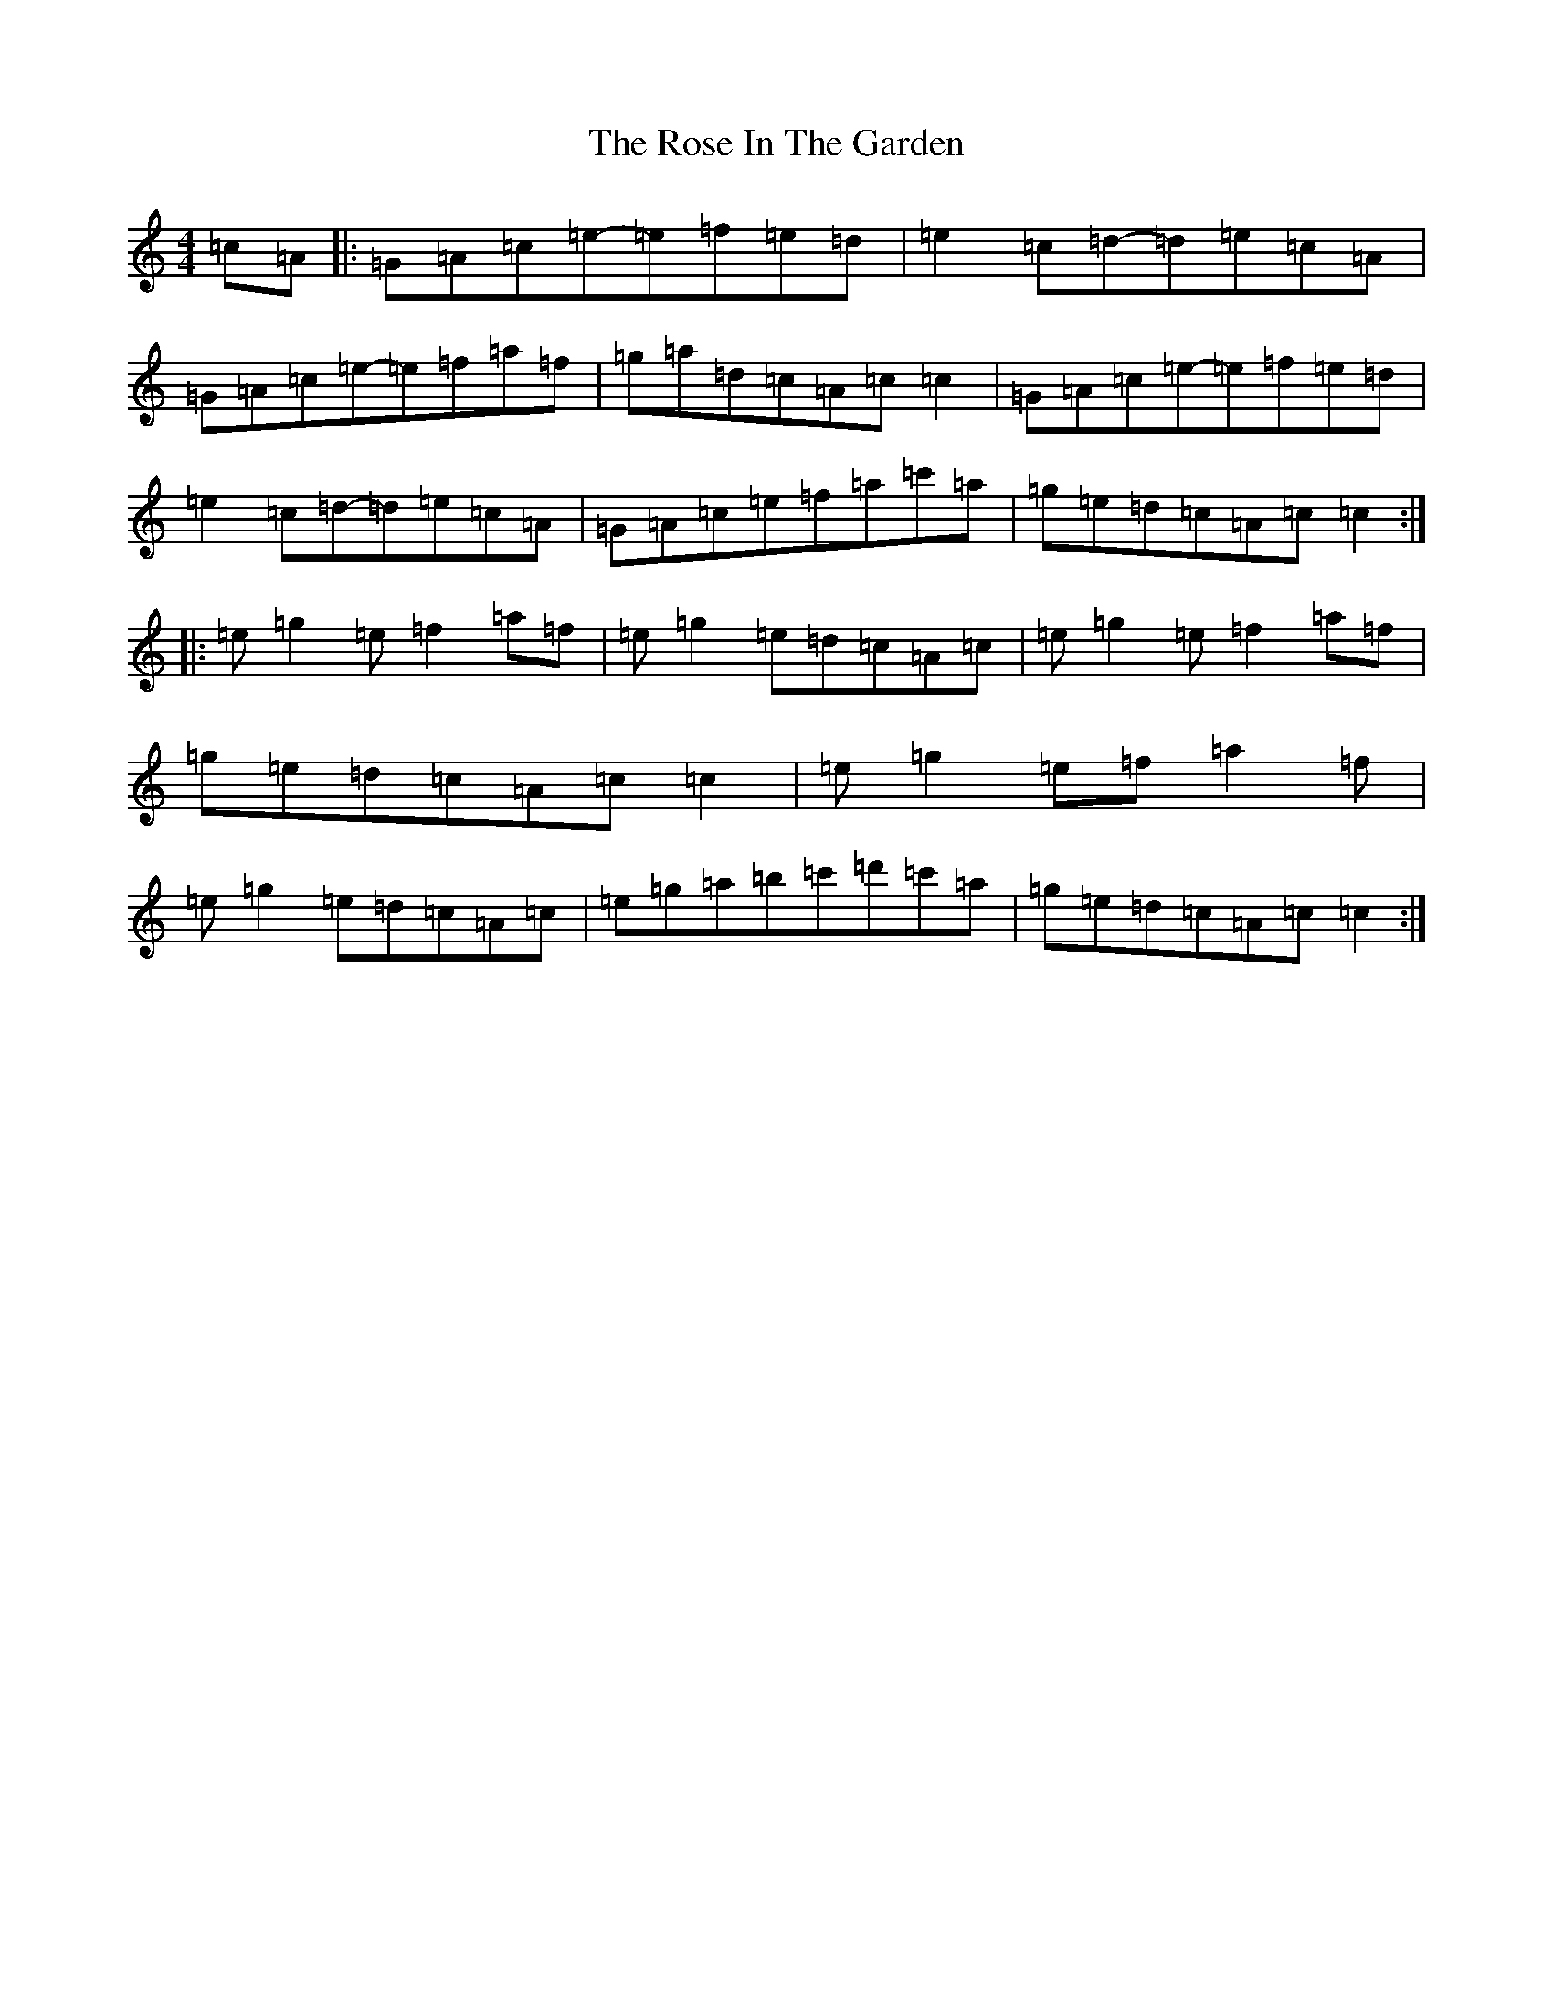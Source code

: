 X: 18534
T: Rose In The Garden, The
S: https://thesession.org/tunes/8161#setting19357
Z: A Major
R: reel
M: 4/4
L: 1/8
K: C Major
=c=A|:=G=A=c=e-=e=f=e=d|=e2=c=d-=d=e=c=A|=G=A=c=e-=e=f=a=f|=g=a=d=c=A=c=c2|=G=A=c=e-=e=f=e=d|=e2=c=d-=d=e=c=A|=G=A=c=e=f=a=c'=a|=g=e=d=c=A=c=c2:||:=e=g2=e=f2=a=f|=e=g2=e=d=c=A=c|=e=g2=e=f2=a=f|=g=e=d=c=A=c=c2|=e=g2=e=f=a2=f|=e=g2=e=d=c=A=c|=e=g=a=b=c'=d'=c'=a|=g=e=d=c=A=c=c2:|